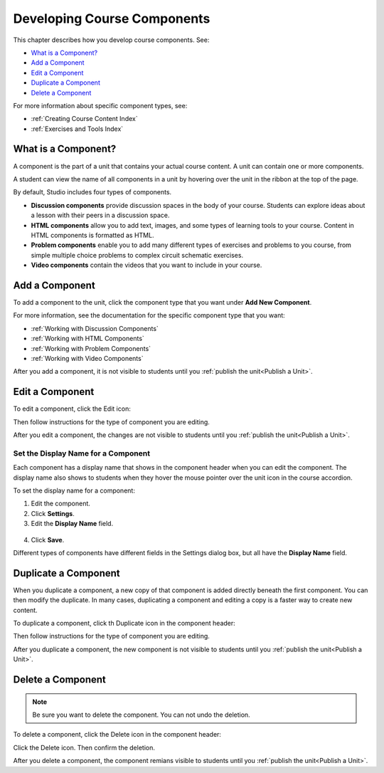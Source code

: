 .. _Developing Course Components:

###################################
Developing Course Components
###################################

This chapter describes how you develop course components. See:

* `What is a Component?`_
* `Add a Component`_
* `Edit a Component`_
* `Duplicate a Component`_
* `Delete a Component`_

For more information about specific component types, see:

* :ref:`Creating Course Content Index`
* :ref:`Exercises and Tools Index`

********************
What is a Component?
********************

A component is the part of a unit that contains your actual course content. A
unit can contain one or more components.

A student can view the name of all components in a unit by hovering over the
unit in the ribbon at the top of the page.

.. image:: ../Images/ComponentNames_CourseRibbon.png
 :alt: Image of the component list for a unit

By default, Studio includes four types of components.

* **Discussion components** provide discussion spaces in the body of your
  course. Students can explore ideas about a lesson with their peers in a
  discussion space.
* **HTML components** allow you to add text, images, and some types of learning
  tools to your course. Content in HTML components is formatted as HTML.
* **Problem components** enable you to add many different types of exercises
  and problems to you course, from simple multiple choice problems to complex
  circuit schematic exercises.
* **Video components** contain the videos that you want to include in your
  course.

.. _Add a Component:

********************
Add a Component
********************

To add a component to the unit, click the component type that you want under
**Add New Component**.

.. image:: ../Images/AddNewComponent.png
  :alt: Image of adding a new component

For more information, see the documentation for the specific component type
that you want:

- :ref:`Working with Discussion Components`
- :ref:`Working with HTML Components`
- :ref:`Working with Problem Components`
- :ref:`Working with Video Components`
  
After you add a component, it is not visible to students until you
:ref:`publish the unit<Publish a Unit>`.

.. _Edit a Component:

********************
Edit a Component
********************

To edit a component, click the Edit icon:

.. image:: ../Images/unit-edit.png
  :alt: Image of a unit with Edit icon circled

Then follow instructions for the type of component you are editing.

After you edit a component, the changes are not visible to students until you
:ref:`publish the unit<Publish a Unit>`.

=====================================
Set the Display Name for a Component
=====================================

Each component has a display name that shows in the component header when you
can edit the component. The display name also shows to students when they hover
the mouse pointer over the unit icon in the course accordion.

To set the display name for a component:

#. Edit the component.
#. Click **Settings**.
#. Edit the **Display Name** field.

  .. image:: ../Images/display-name.png
   :alt: Image of the Display Name field for a component.

4. Click **Save**.

Different types of components have different fields in the Settings dialog box,
but all have the **Display Name** field.

.. _Duplicate a Component:

**********************
Duplicate a Component
**********************

When you duplicate a component, a new copy of that component is added directly
beneath the first component. You can then modify the duplicate. In many cases,
duplicating a component and editing a copy is a faster way to create new
content.

To duplicate a component, click th Duplicate icon in the component header:

.. image:: ../Images/unit-dup.png
  :alt: Image of a unit with Duplicate icon circled

Then follow instructions for the type of component you are editing.

After you duplicate a component, the new component is not visible to students
until you :ref:`publish the unit<Publish a Unit>`.

.. _Delete a Component:

**********************
Delete a Component
**********************

.. note:: 
 Be sure you want to delete the component. You can not undo the deletion.

To delete a component, click the Delete icon in the component header:

.. image:: ../Images/unit-delete.png
  :alt: Image of a unit with Delete icon circled

Click the Delete icon.  Then confirm the deletion.

After you delete a component, the component remians visible to students until you :ref:`publish the unit<Publish a Unit>`.